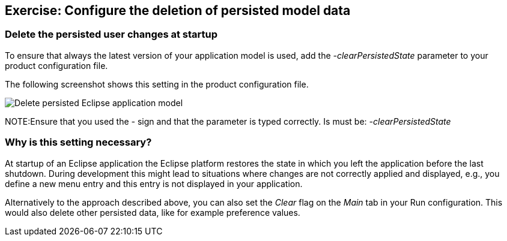 == Exercise: Configure the deletion of persisted model data

=== Delete the persisted user changes at startup

To ensure that always the latest version of your application model is used, add the _-clearPersistedState_ parameter to your product configuration file.

The following screenshot shows this setting in the product configuration file.

image::deletepersistedmodel10.png[Delete persisted Eclipse application model,pdfwidth=60%]

NOTE:Ensure that you used the _-_ sign and that the parameter is typed correctly.
Is must be: _-clearPersistedState_

=== Why is this setting necessary?

At startup of an Eclipse application the Eclipse platform restores the state in which you left the application before the last shutdown.
During development this might lead to situations where changes are not correctly applied and displayed, e.g., you define a new menu entry and this entry is not displayed in your application.

Alternatively to the approach described above, you can also set the _Clear_ flag on the _Main_ tab in your Run configuration.
This would also delete other persisted data, like for example preference values.

